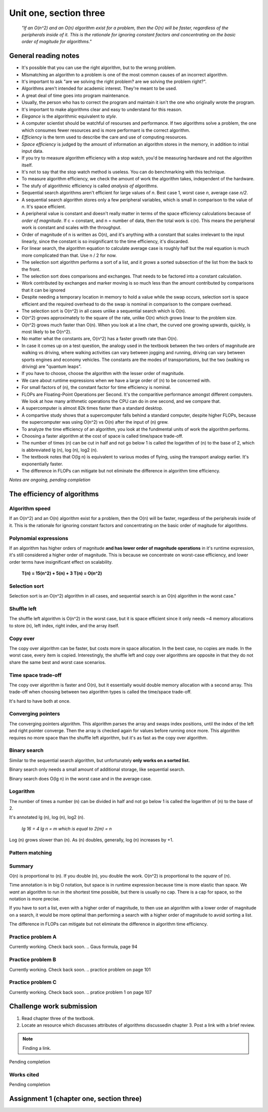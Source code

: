 .. I'm on 129/148 right now
.. I have not submitted the challenge work yet
.. an assignment is required for chapter 3 "Assignment 1 – choose ONE exercise each from Chapters 2 and 3"
.. assignment not submitted yet.


Unit one, section three
++++++++++++++++++++++++

    *"If an O(n^2) and an O(n) algorithm exist for a problem, then the O(n) will be faster, regardless of the peripherals inside of it. This is the rationale for ignoring constant factors and concentrating on the basic order of magitude for algorithms."*


General reading notes
======================

* It's possible that you can use the right algorithm, but to the wrong problem.
* Mismatching an algorithm to a problem is one of the most common causes of an incorrect algorithm.
* It's important to ask "are we solving the right problem? are we solving the problem right?".
* Algorithms aren't intended for academic interest. They're meant to be used.
* A great deal of time goes into program maintenance.
* Usually, the person who has to correct the program and maintain it isn't the one who originally wrote the program.
* It's important to make algorithms clear and easy to understand for this reason.
* *Elegance* is the algorithmic equivalent to *style*.
* A computer scientist should be watchful of resourses and performance. If two algorithms solve a problem, the one which consumes fewer resources and is more performant is the correct algorithm.
* *Efficiency* is the term used to describe the care and use of computing resources.
* *Space efficiency* is judged by the amount of information an algorithm stores in the memory, in addition to initial input data.
* If you try to measure algorithm efficiency with a stop watch, you'd be measuring hardware and not the algorithm itself.
* It's not to say that the stop watch method is useless. You can do benchmarking with this technique.
* To measure algorithm efficiency, we check the amount of work the algorithm takes, independent of the hardware.
* The stufy of algorithmic efficiency is called *analysis of algorithms*.
* Sequential search algorithms aren't efficient for large values of *n*. Best case 1, worst case *n*, average case *n/2*.
* A sequential search algorithm stores only a few peripheral variables, which is small in comparison to the value of *n*. It's space efficient.
* A peripheral value is constant and doesn't really matter in terms of the space efficiency calculations because of *order of magnitude*. If c = constant, and n = number of data, then the total work is c(n). This means the peripheral work is constant and scales with the throughput.
* Order of magnitude of n is written as O(n), and it's anything with a constant that scales irrelevant to the input linearly, since the constant is so insignificant to the time efficiency, it's discarded.
* For linear search, the algorithm equation to calculate average case is roughly half but the real equation is much more complicated than that. Use n / 2 for now.
* The selection sort algorithm performs a sort of a list, and it *grows* a sorted subsection of the list from the back to the front.
* The selection sort does comparisons and exchanges. That needs to be factored into a constant calculation.
* Work contributed by exchanges and marker moving is so much less than the amount contributed by comparisons that it can be ignored
* Despite needing a temporary location in memory to hold a value while the swap occurs, selection sort is space efficient and the required overhead to do the swap is nominal in comparison to the compare overhead.
* The selection sort is O(n^2) in all cases unlike a sequential search which is O(n).
* O(n^2) grows approximately to the square of the rate, unlike O(n) which grows linear to the problem size.
* O(n^2) grows much faster than O(n). When you look at a line chart, the curved one growing upwards, quickly, is most likely to be O(n^2).
* No matter what the constants are, O(n^2) has a faster growth rate than O(n).
* In case it comes up on a test question, the analogy used in the textbook between the two orders of magnitude are walking vs driving, where walking activities can vary between jogging and running, driving can vary between sports engines and economy vehicles. The constants are the modes of transportations, but the two (walking vs driving) are "quantum leaps".
* If you have to choose, choose the algorithm with the lesser order of magnitude.
* We care about runtime expressions when we have a large order of (n) to be concerned with.
* For small factors of (n), the constant factor for time efficiency is nominal.
* FLOPs are Floating-Point Operations per Second. It's the comparitive performance amongst different computers. We look at how many arithmetic operations the CPU can do in one second, and we compare that.
* A supercomputer is almost 82k times faster than a standard desktop.
* A compartive study shows that a supercomputer falls behind a standard computer, despite higher FLOPs, because the supercomputer was using O(n^2) vs O(n) after the input of (n) grew.
* To analyze the time efficiency of an algorithm, you look at the fundmental units of work the algorithm performs.
* Choosing a faster algorithm at the cost of space is called time/space trade-off.
* The number of times (n) can be cut in half and not go below 1 is called the logarithm of (n) to the base of 2, which is abbreviated lg (n), log (n), log2 (n).
* The textbook notes that O(lg n) is equivalent to various modes of flying, using the transport analogy earlier. It's exponentially faster.
* The difference in FLOPs can mitigate but not eliminate the difference in algorithm time efficiency.


*Notes are ongoing, pending completion*


The efficiency of algorithms
=============================

Algorithm speed
~~~~~~~~~~~~~~~~
If an O(n^2) and an O(n) algorithm exist for a problem, then the O(n) will be faster, regardless of the peripherals inside of it. This is the rationale for ignoring constant factors and concentrating on the basic order of magitude for algorithms.

Polynomial expressions
~~~~~~~~~~~~~~~~~~~~~~~
If an algorithm has higher orders of magnitude **and has lower order of magnitude operations** in it's runtime expression, it's still considered a higher order of magnitude. This is because we concentrate on worst-case efficiency, and lower order terms have insignificant effect on scalability.

    **T(n) = 15(n^2) + 5(n) + 3
    T(n) = O(n^2)**

Selection sort
~~~~~~~~~~~~~~~
Selection sort is an O(n^2) algorithm in all cases, and sequential search is an O(n) algorithm in the worst case."

Shuffle left
~~~~~~~~~~~~~
The shuffle left algorithm is O(n^2) in the worst case, but it is space efficient since it only needs ~4 memory allocations to store (n), left index, right index, and the array itself.

Copy over
~~~~~~~~~~
The copy over algorithm can be faster, but costs more in space allocation. In the best case, no copies are made. In the worst case, every item is copied. Interestingly, the shuffle left and copy over algorithms are opposite in that they do not share the same best and worst case scenarios. 

Time space trade-off
~~~~~~~~~~~~~~~~~~~~~
The copy over algorithm is faster and O(n), but it essentially would double memory allocation with a second array. This trade-off when choosing between two algorithm types is called the time/space trade-off.

It's hard to have both at once.

Converging pointers
~~~~~~~~~~~~~~~~~~~~
The converging pointers algorithm. This algorithm parses the array and swaps index positions, until the index of the left and right pointer converge. Then the array is checked again for values before running once more. This algorithm requires no more space than the shuffle left algorithm, but it's as fast as the copy over algorithm.

Binary search
~~~~~~~~~~~~~~~
Similar to the sequential search algorithm, but unfortunately **only works on a sorted list.**

Binary search only needs a small amount of additional storage, like sequential search.

Binary search does O(lg n) in the worst case and in the average case.

Logarithm
~~~~~~~~~~
The number of times a number (n) can be divided in half and not go below 1 is called the logarithm of (n) to the base of 2. 

It's annotated lg (n), log (n), log2 (n). 

    *lg 16 = 4
    lg n = m which is equal to 2(m) = n*

Log (n) grows slower than (n). As (n) doubles, generally, log (n) increases by +1.

Pattern matching
~~~~~~~~~~~~~~~~~


Summary
~~~~~~~~
O(n) is proportional to (n). If you double (n), you double the work. O(n^2) is proportional to the *square* of (n).

Time annotation is in big O notation, but space is in runtime expression because time is more elastic than space. We *want* an algorithm to run in the shortest time possible, but there is usually no cap. There is a cap for space, so the notation is more precise.

If you have to sort a list, even with a higher order of magnitude, to then use an algorithm with a lower order of magnitude on a search, it would be more optimal than performing a search with a higher order of magnitude to avoid sorting a list.

The difference in FLOPs can mitigate but not eliminate the difference in algorithm time efficiency.

Practice problem A
~~~~~~~~~~~~~~~~~~~~
Currently working. Check back soon. 
.. Gaus formula, page 94

Practice problem B 
~~~~~~~~~~~~~~~~~~~~
Currently working. Check back soon. 
.. practice problem on page 101

Practice problem C
~~~~~~~~~~~~~~~~~~~~
Currently working. Check back soon. 
.. pratice problem 1 on page 107


Challenge work submission
===========================

1. Read chapter three of the textbook.
2. Locate an resource which discusses attributes of algorithms discussedin chapter 3. Post a link with a brief review.


.. note:: 
   Finding a link.


Pending completion


Works cited
~~~~~~~~~~~~

Pending completion


Assignment 1 (chapter one, section three)
==========================================
.. this is technically part 2/2 for assignment 1. The first part is in the previous chapter, unitOneSectionTwo.rst